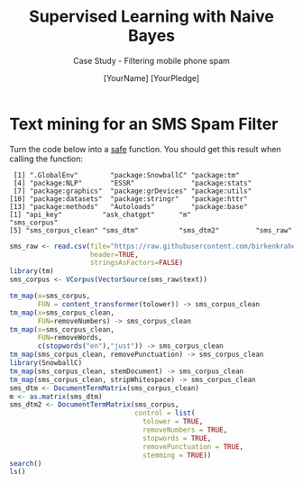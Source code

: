 #+TITLE: Supervised Learning with Naive Bayes
#+AUTHOR: [YourName] [YourPledge]
#+SUBTITLE: Case Study - Filtering mobile phone spam
#+STARTUP: overview hideblocks indent inlineimages
#+OPTIONS: toc:nil num:nil ^:nil
#+PROPERTY: header-args:R :session *R* :results output :exports both :noweb yes
* Text mining for an SMS Spam Filter

Turn the code below into a _safe_ function. You should get this result
when calling the function:

#+begin_example org
:  [1] ".GlobalEnv"        "package:SnowballC" "package:tm"       
:  [4] "package:NLP"       "ESSR"              "package:stats"    
:  [7] "package:graphics"  "package:grDevices" "package:utils"    
: [10] "package:datasets"  "package:stringr"   "package:httr"     
: [13] "package:methods"   "Autoloads"         "package:base"
: [1] "api_key"          "ask_chatgpt"      "m"                "sms_corpus"      
: [5] "sms_corpus_clean" "sms_dtm"          "sms_dtm2"         "sms_raw"
#+end_example

#+name: raw_code
#+begin_src R
  sms_raw <- read.csv(file="https://raw.githubusercontent.com/birkenkrahe/ml/main/data/sms_spam.csv",
                      header=TRUE,
                      stringsAsFactors=FALSE)
  library(tm)
  sms_corpus <- VCorpus(VectorSource(sms_raw$text))

  tm_map(x=sms_corpus,
         FUN = content_transformer(tolower)) -> sms_corpus_clean
  tm_map(x=sms_corpus_clean,
         FUN=removeNumbers) -> sms_corpus_clean
  tm_map(x=sms_corpus_clean,
         FUN=removeWords,
         c(stopwords("en"),"just")) -> sms_corpus_clean
  tm_map(sms_corpus_clean, removePunctuation) -> sms_corpus_clean
  library(SnowballC)
  tm_map(sms_corpus_clean, stemDocument) -> sms_corpus_clean
  tm_map(sms_corpus_clean, stripWhitespace) -> sms_corpus_clean
  sms_dtm <- DocumentTermMatrix(sms_corpus_clean)
  m <- as.matrix(sms_dtm)
  sms_dtm2 <- DocumentTermMatrix(sms_corpus,
                                 control = list(
                                   tolower = TRUE,
                                   removeNumbers = TRUE,
                                   stopwords = TRUE,
                                   removePunctuation = TRUE,
                                   stemming = TRUE))
  search()
  ls()
#+end_src



